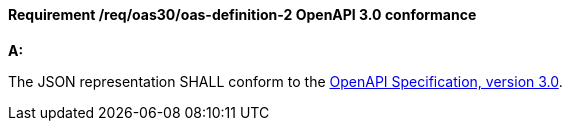 [[req_oas30_oas-definition-2]]
==== *Requirement /req/oas30/oas-definition-2* OpenAPI 3.0 conformance
[requirement,type="general",id="/req/oas30/oas-definition-2", label="/req/oas30/oas-definition-2"]
====

*A:*

The JSON representation SHALL conform to the <<OpenAPI,OpenAPI Specification, version 3.0>>.

====
